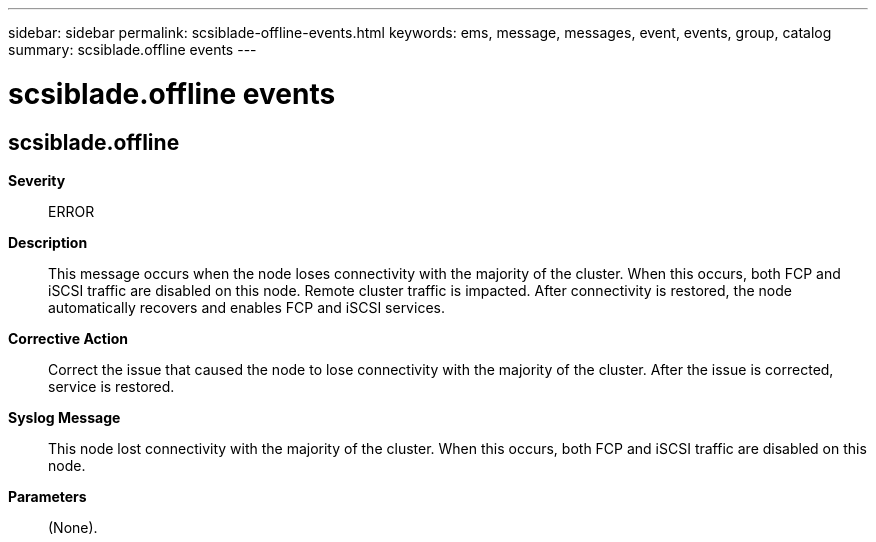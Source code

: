 ---
sidebar: sidebar
permalink: scsiblade-offline-events.html
keywords: ems, message, messages, event, events, group, catalog
summary: scsiblade.offline events
---

= scsiblade.offline events
:toclevels: 1
:hardbreaks:
:nofooter:
:icons: font
:linkattrs:
:imagesdir: ./media/

== scsiblade.offline
*Severity*::
ERROR
*Description*::
This message occurs when the node loses connectivity with the majority of the cluster. When this occurs, both FCP and iSCSI traffic are disabled on this node. Remote cluster traffic is impacted. After connectivity is restored, the node automatically recovers and enables FCP and iSCSI services.
*Corrective Action*::
Correct the issue that caused the node to lose connectivity with the majority of the cluster. After the issue is corrected, service is restored.
*Syslog Message*::
This node lost connectivity with the majority of the cluster. When this occurs, both FCP and iSCSI traffic are disabled on this node.
*Parameters*::
(None).
